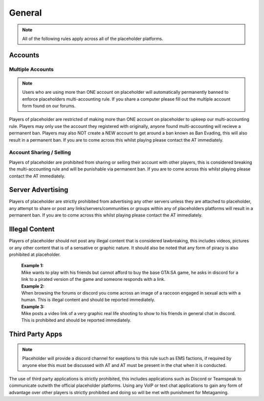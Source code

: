 ############
General
############

.. note::
   All of the following rules apply across all of the placeholder platforms.

********
Accounts
********

Multiple Accounts
=================
.. note::
   Users who are using more than ONE account on placeholder will automatically permanently banned to enforce placeholders multi-accounting rule. If you share a computer please fill out the multiple account form found on our forums.
   
Players of placeholder are restricted of making more than ONE account on placeholder to upkeep our multi-accounting rule. Players may only use the account they registered with originally, anyone found multi-accounting will recieve a permanent ban. Players may also NOT create a NEW account to get around a ban known as Ban Evading, this will also result in a permanent ban. If you are to come across this whilst playing please contact the AT immediately.

Account Sharing / Selling
=========================
Players of placeholder are prohibited from sharing or selling their account with other players, this is considered breaking the multi-accounting rule and will be punishable via permanent ban. If you are to come across this whilst playing please contact the AT immediately.

******************
Server Advertising
******************
Players of placeholder are strictly prohibited from advertising any other servers unless they are attached to placeholder, any attempt to share or post any links/servers/communities or groups within any of placeholders platforms will result in a permanent ban. If you are to come across this whilst playing please contact the AT immediately.

***************
Illegal Content
***************
Players of placeholder should not post any illegal content that is considered lawbreaking, this includes videos, pictures or any other content that is of a sensative or graphic nature. It should also be noted that any form of piracy is also prohibited at placeholder.

   | **Example 1:**
   | Mike wants to play with his friends but cannot afford to buy the base GTA:SA game, he asks in discord for a link to a pirated version of the game and someone responds with a link.
   
   | **Example 2:**
   | When browsing the forums or discord you come across an image of a raccoon engaged in sexual acts with a human. This is illegal content and should be reported immediately.
   
   | **Example 3:**
   | Mike posts a video link of a very graphic real life shooting to show to his friends in general chat in discord. This is prohibited and should be reported immediately.

*****************
Third Party Apps
*****************
.. note::
   Placeholder will provide a discord channel for exeptions to this rule such as EMS factions, if required by anyone else this must be discussed with AT and AT must be present in the chat when it is conducted.

The use of third party applications is strictly prohibited, this includes applications such as Discord or Teamspeak to communicate outwith the official placeholder platforms. Using any VoIP or text chat applications to gain any form of advantage over other players is strictly prohibited and doing so will be met with punishment for Metagaming. 
